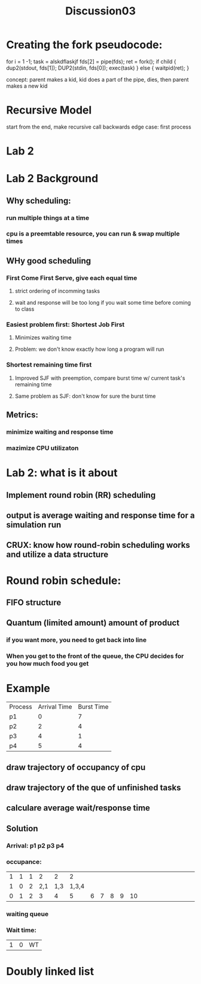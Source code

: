 #+title: Discussion03

* Creating the fork pseudocode:
    for i = 1 -1;
        task  = alskdflaskjf
        fds[2] = pipe(fds);
        ret = fork();
        if child {
            dup2(stdout, fds[1]);
            DUP2(stdin, fds[0]);
            exec(task)
        }
        else {
            waitpid(ret);
        }

    concept: parent makes a kid, kid does a part of the pipe, dies, then parent makes a new kid
* Recursive Model
    start from the end, make recursive call backwards
    edge case: first process

* Lab 2
* Lab 2 Background
** Why scheduling:
*** run multiple things at a time
*** cpu is a preemtable resource, you can run & swap multiple times
** WHy good scheduling
*** First Come First Serve, give each equal time
**** strict ordering of incomming tasks
**** wait and response will be too long if you wait some time before coming to class
*** Easiest problem first: Shortest Job First
**** Minimizes waiting time
**** Problem: we don't know exactly how long a program will run
*** Shortest remaining time first
**** Improved SJF with preemption, compare burst time w/ current task's remaining time
**** Same problem as SJF: don't know for sure the burst time
** Metrics:
*** minimize waiting and response time
*** mazimize CPU utilizaton
* Lab 2: what is it about
** Implement round robin (RR) scheduling
** output is average waiting and response time for a simulation run
** CRUX: know how round-robin scheduling works and utilize a data structure
* Round robin schedule:
** FIFO structure
** Quantum (limited amount) amount of product
*** if you want more, you need to get back into line
*** When you get to the front of the queue, the CPU decides for you how much food you get
* Example
| Process | Arrival Time | Burst Time |
| p1      |            0 |          7 |
| p2      |            2 |          4 |
| p3      |            4 |          1 |
| p4      |            5 |          4 |
** draw trajectory of occupancy of cpu
** draw trajectory of the que of unfinished tasks
** calculare average wait/response time
** Solution
*** Arrival: p1 p2 p3 p4
*** occupance:
| 1 | 1 | 1 |   2 |   2 |     2 |   |   |   |   |    |   |   |   |   |   |   |   |   |   |   |   |   |   |   |   |   |   |   |   |
| 1 | 0 | 2 | 2,1 | 1,3 | 1,3,4 |   |   |   |   |    |   |   |   |   |   |   |   |   |   |   |   |   |   |   |   |   |   |   |   |
| 0 | 1 | 2 |   3 |   4 |     5 | 6 | 7 | 8 | 9 | 10 |   |   |   |   |   |   |   |   |   |   |   |   |   |   |   |   |   |   |   |
*** waiting queue
*** Wait time:
| 1 | 0 | WT |
* Doubly linked list
